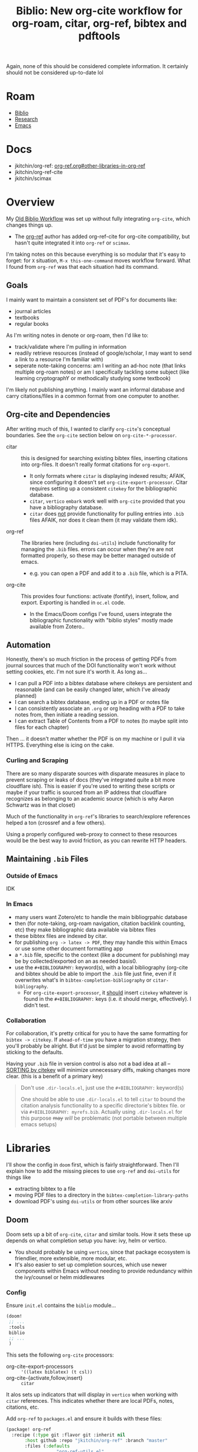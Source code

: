 :PROPERTIES:
:ID:       7be2f205-4d21-4ccb-b599-db97b4103a34
:END:
#+TITLE: Biblio: New org-cite workflow for org-roam, citar, org-ref, bibtex and pdftools
#+CATEGORY: slips
#+TAGS:

Again, none of this should be considered complete information. It certainly
should not be considered up-to-date lol

* Roam
+ [[id:6a612c79-df93-4872-af87-60d1b3622ae3][Biblio]]
+ [[id:c311d8a7-1627-4a18-84e4-77d7e1e725c7][Research]]
+ [[id:6f769bd4-6f54-4da7-a329-8cf5226128c9][Emacs]]

* Docs
+ jkitchin/org-ref: [[https://github.com/jkitchin/org-ref/tree/master/org-ref.org#other-libraries-in-org-ref][org-ref.org#other-libraries-in-org-ref]]
+ jkitchin/org-ref-cite
+ jkitchin/scimax
  
  
* Overview

My [[id:6a612c79-df93-4872-af87-60d1b3622ae3][Old Biblio Workflow]] was set up without fully integrating =org-cite=, which
changes things up.

+ The [[https://github.com/jkitchin/org-ref][org-ref]] author has added org-ref-cite for org-cite compatibility, but
  hasn't quite integrated it into =org-ref= or =scimax=.

I'm taking notes on this because everything is so modular that it's easy to
forget: for =X= situation, =M-x this-one-command= moves workflow forward. What I
found from =org-ref= was that each situation had its command.

** Goals

I mainly want to maintain a consistent set of PDF's for documents like:

+ journal articles
+ textbooks
+ regular books

As I'm writing notes in denote or org-roam, then I'd like to:

+ track/validate where I'm pulling in information
+ readily retrieve resources (instead of google/scholar, I may want to send a
  link to a resource I'm familiar with)
+ seperate note-taking concerns: am I writing an ad-hoc note (that links
  multiple org-roam notes) or am I specifically tackling some subject (like
  learning cryptographY or methodically studying some textbook)

I'm likely not publishing anything. I mainly want an informal database and carry
citations/files in a common format from one computer to another.

** Org-cite and Dependencies

After writing much of this, I wanted to clarify =org-cite='s conceptual
boundaries. See the =org-cite= section below on =org-cite-*-processor=.

+ citar :: this is designed for searching existing bibtex files, inserting
  citations into org-files. It doesn't really format citations for =org-export=.
  - It only formats where =citar= is displaying indexed results; AFAIK, since
    configuring it doesn't set =org-cite-export-processor=. Citar requires setting
    up a consistent =citekey= for the bibliographic database.
  - =citar=, =vertico= =embark= work well with =org-cite= provided that you have a
    bibliography database.
  - =citar= does _not_ provide functionality for pulling entries into =.bib= files
    AFAIK, nor does it clean them (it may validate them idk).
+ org-ref :: The libraries here (including =doi-utils=) include functionality for
  managing the =.bib= files. errors can occur when they're are not formatted
  properly, so these may be better managed outside of emacs.
  - e.g. you can open a PDF and add it to a =.bib= file, which is a PITA.
+ org-cite :: This provides four functions: activate (fontify), insert, follow,
  and export. Exporting is handled in =oc.el= code.
  - In the Emacs/Doom configs I've found, users integrate the bibliographic
    functionality with "biblio styles" mostly made available from Zotero..


** Automation

Honestly, there's so much friction in the process of getting PDFs from journal
sources that much of the DOI functionality won't work without setting cookies,
etc. I'm not sure it's worth it. As long as...

+ I can pull a PDF into a bibtex database where citekeys are persistent and
  reasonable (and can be easily changed later, which I've already planned)
+ I can search a bibtex database, ending up in a PDF or notes file
+ I can consistently associate an =.org= or org heading with a PDF to take notes
  from, then initiate a reading session.
+ I can extract Table of Contents from a PDF to notes (to maybe split into files
  for each chapter)

Then ... it doesn't matter whether the PDF is on my machine or I pull it via
HTTPS. Everything else is icing on the cake.

*** Curling and Scraping

There are so many disparate sources with disparate measures in place to
prevent scraping or leaks of docs (they've integrated quite a bit more
cloudflare ish). This is easier if you're used to writing these scripts or maybe
if your traffic is sourced from an IP address that cloudflare recognizes as
belonging to an academic source (which is why Aaron Schwartz was in that closet)

Much of the functionality in =org-ref='s libraries to search/explore references
helped a ton (crossref and a few others).

Using a properly configured web-proxy to connect to these resources would be the
best way to avoid friction, as you can rewrite HTTP headers.

** Maintaining =.bib= Files

*** Outside of Emacs

IDK

*** In Emacs

+ many users want Zotero/etc to handle the main bibliogrpahic database
+ then (for note-taking, org-roam navigation, citation backlink counting, etc)
  they make bibliographic data available via bibtex files
+ these bibtex files are indexed by citar.
+ for publishing =org -> latex -> PDF=, they may handle this within Emacs or use
  some other document formatting app
+ a =*.bib= file, specific to the context (like a document for publishing) may be
  by collected/exported on an as needed basis0.
+ use the =#+BIBLIOGRAPHY:= keyword(s), with a local bibliography (org-cite and
  bibtex should be able to import the =.bib= file just fine, even if it overwrites
  what's in =bibtex-completion-bibliography= or =citar-bibliography=.
  - For =org-cite-export-processor=, it _should_ insert =citekey= whatever is found in
    the =#+BIBLIOGRAPHY:= keys (i.e. it should merge, effectively). I didn't test.

*** Collaboration

For collaboration, it's pretty critical for you to have the same formatting
for =bibtex -> citekey=. If =ahead-of-time= you have a migration strategy, then
you'll probably be alright. But it'd just be simpler to avoid reformatting
by sticking to the defaults.

Having your =.bib= file in version control is also not a bad idea at all --
_SORTING by citekey_ will minimize unnecessary diffs, making changes more clear.
(this is a benefit of a primary key)

          #+begin_quote
Don't use =.dir-locals.el=, just use the =#+BIBLIOGRAPHY:= keyword(s)

One should be able to use =.dir-locals.el= to tell =citar= to bound the citation
analysis functionality to a specific directorie's bibtex file. or via
=#+BIBLIOGRAPHY: myrefs.bib=. Actually using =.dir-locals.el= for this purpose +may+
/will/ be problematic (not portable between multiple emacs setups)
          #+end_quote

* Libraries

I'll show the config in =doom= first, which is fairly straightforward. Then I'll
explain how to add the missing pieces to use =org-ref= and =doi-utils= for things
like

+ extracting bibtex to a file
+ moving PDF files to a directory in the =bibtex-completion-library-paths=
+ download PDF's using =doi-utils= or from other sources like arxiv

** Doom

Doom sets up a bit of =org-cite=, =citar= and similar tools. How it sets these up
depends on what completion setup you have: ivy, helm or vertico.

+ You should probably be using =vertico=, since that package ecosystem is
  friendlier, more extensible, more modular, etc.
+ It's also easier to set up completion sources, which use newer components
  within Emacs without needing to provide redundancy within the ivy/counsel or
  helm middlewares

*** Config

Ensure =init.el= contains the =biblio= module...

#+begin_src emacs-lisp
(doom!
 ;; ...
 :tools
 biblio
 ;; ...
 )
#+end_src

This sets the following =org-cite= processors:

+ org-cite-export-processors :: ='((latex biblatex) (t csl))=
+ org-cite-{activate,follow,insert} :: =citar=

It alos sets up indicators that will display in =vertico= when working with =citar=
references. This indicates whether there are local PDFs, notes, citations, etc.

Add =org-ref= to =packages.el= and ensure it builds with these files:

#+begin_src emacs-lisp
(package! org-ref
  :recipe (:type git :flavor git :inherit nil
	   :host github :repo "jkitchin/org-ref" :branch "master"
	   :files (:defaults
                   "org-ref-utils.el"
                   "org-ref-url-utils.el"
                   "doi-utils.el"
                   "nist-webook.el"
                   "org-ref-arxiv.el"
                   "org-ref-bibtex.el"
                   "org-ref-isbn.el"
                   "org-ref-pubmed.el"
                   "org-ref-scifinder.el"
                   "org-ref-scopus.el"
                   "org-ref.bib"
                   "citeproc")))
#+end_src

These should now be in your Emacs =load-path=.

+ The functionality in =org-ref= needs to be set /before/ =citar= loads.
+ Doom Emacs sets =:defer t= for citar and org/agenda/roam.
+ While testing changes to =bibtex-= variables, just use =setq=, since adding it to
  =:config= blocks may persist these lambda's in =use-package= blocks and they're
  impossible to remove afterwords.

config.el

#+begin_src emacs-lisp

#+end_src



** Tracking =org-cite= integration
*** Citar

Citar contains no references to =bibtex-*= other than in the =citar--insert-bibtex= defun.

*** Org Ref

Again, this should not be considered complete and certainly not up-to-date lol

**** Commands Needed

- org-ref-debug :: show debugging info about org-ref
- org-ref-extract-doi-from-pdf :: try to extract DOI from a PDF file
- doi-utils-get-bibtex-entry-pdf :: try to download PDF for a bibtex entry
  - C-u :: do `read-file-name' to get local PDF file
  - C-u C-u :: do `read-buffer-to-switch' to use PDF buffer
- org-ref-pdf-to-bibtext :: with PDF as current buffer, try to extract bibtex
- org-ref-bibtex-key-from-doi?


**** Usage of =bibtex.el= vars and functionality

=bibtex-completion-bibliography=

- org-ref-pdf.el :: org-ref-bibtex-key-from-doi
- org-ref-core.el :: org-ref-find-bibliography
- org-ref-core.el :: org-ref-possible-bibfiles
- org-ref-core.el :: org-ref-get-bibtex-key-and-file
- org-ref-arxiv.el :: org-add-bibtex-entry
- org-ref-bibtex.el :: org-ref-bibtex-get-entry
- doi-utils.el :: doi-utils-open-bibtex
- doi-utils.el :: doi-utils-add-entry-from-crossref-query

usage of =bibtex-completion-library-path=

- org-ref-citation-links.el :: org-ref-valid-keys uses =bibtex-completion-cache=
  (used by =org-ref-cite-activate=)
- org-ref-utils.el :: most usage flows through this defun: =org-ref-get-library-path=
- this is about where I stopped poking around.

* Workflow

** TODO .... hmmm


* Collaborative Workflows

The org files in jkitchin/scimax provide examples of cooperative editing
using org files:

- i.e. documents can be sent back/forth over email/git
- comments can be added while tracking contribution with email/git

i can't remember the exact details, but this is a bit of an issue when using
emacs, since you need to import/export from other document formatting files --
while dealing with with issues like =*.odt= from =*.doc[x]= with potentially
embedded LaTeX fragments. This actually isn't so bad, as long as your workflow
doesn't involve re-exporting imported ODT format.

But it's definitely going to "cramp your style". I don't have enough experience
here to understand how this works, but I'm imagining that LaTeX fragments pass
between many program boundaries before drafts are reviewed.

* Org Cite

Best places to find info on =org-cite=:

+ [[https://orgmode.org/manual/Citation-handling.html][Citation Handling]] in the Org Manual
+ oc*.el: in the header comments & the docstrings

There are mainly four types of =org-cite= processors

+ org-cite-export-processor :: export "via different libraries for different
  target formats."
+ org-cite-insert-processor :: "add/edit citations via =org-cite-insert="
+ org-cite-activate-processor :: "fontification, tooltip preview, etc"
+ org-cite-follow-processor :: "at point actions on citations via
  =org-open-at-point="

Exporters:

+ text,csl :: [[https://citationstyles.org/][CSL]] uses =citeproc= and renders different styles (in text)
+ bibtex,natbib,biblatex :: used with LaTeX-style org-export (LaTeX, beamer,
  etc)

Citar handles everything except =export=.

#+begin_quote
idk why it's so hard for me to look at manuals and extract the info I need. I
guess it's difficult to track which parts/paragrams of which pages I've actually
read, whereas with a book, it's pretty simple to "visually index" a pages
contents as somewhere between un/read.

this didn't quite jump out at me until I read the heading comments in the =oc.el=
source code and started tracing through keywords.
#+end_quote

** Keywords

=#+bibliography:= seems to only be referenced by =org-ref

+ #+BIBLIOGRAPHY: :: "First set one-or-more bibliographies, either globally with
  org-cite-global-bibliography, or locally using one or more 'bibliography'
  keywords ... set one or more Org mode uses all the local and global
  bibliographies combined to search for citation keys."
+ #+PRINT_BIBLIOGRAPHY: :: where to print the bibliography (accumulated
  citations). The citations may contain metadata. To print citations for an
  =org-beamer= (e.g. PDF slides or PDF poster), the [[https://orgmode.org/manual/Bibliography-options-in-the-biblatex-and-csl-export-processors.html][arguments to
  PRINT_BIBLIOGRAPHY]] vary based on the =org-cite-export-processor=
+ #+CITE_EXPORT :: =[citation export processor] [backend=$backend,style=style]=

** Processors

*** References

functions =org-cite.*processor$=

| org-cite-processor              | Return expected citation/bibliography processor.                     |
| org-cite-get-processor          | Return citation processor named after symbol NAME.                   |
| org-cite-csl--processor         | Return Citeproc processor reading items from current bibliography.   |
| org-cite--make-processor        | Constructor for objects of type ‘org-cite-processor’.                |
| org-cite-register-processor     | Mark citation processor NAME as available.                           |
| org-cite-try-load-processor     | Try loading citation processor NAME if unavailable.                  |
| org-cite-unregister-processor   | Unregister citation processor NAME.                                  |
| org-cite-make-insert-processor  | Build a function appropriate as an insert processor.                 |
| org-cite-store-export-processor | Store export processor in the ‘:cite-export’ property during export. |

variables =org-cite.*processors?$=

| org-cite--processors        | List of registered citation processors.                       |
| org-cite-follow-processor   | Processor used for following citations, as a symbol.          |
| org-cite-insert-processor   | Processor used for inserting citations, as a symbol.          |
| org-cite-export-processors  | Processor used for exporting citations, as a triplet, or nil. |
| org-cite-activate-processor | Processor used for activating citations, as a symbol.         |

** Bibtex References

Grepping the org source code for =[^-]bibtex= shows that

+ Org cite contains these references to =bibtex-*= functions
+ there are a handful of a handful of bibtex vars

I'm not 100% confident about this, as I didn't look for counterexamples.

However, it looks like the "why" of org-cite was to introduce a compatibility
layer that mostly doesn't specify bibtex dependencies beyond what is immediately
necessary. This decouples Emacs from =bibtex.el= while also allowing tools to
continue using it. (idk, not 100% confident on this either)

#+begin_example grep
Exported grep results:

lisp/ox-latex.el:1462:`org-latex-compiler'), and %bib is the BibTeX-like compiler (see
lisp/oc-basic.el:233:DIALECT is the BibTeX dialect used.  See `bibtex-dialect'.
lisp/oc-basic.el:236:        (bibtex-sort-ignore-string-entries t))
lisp/oc-basic.el:237:    (bibtex-set-dialect dialect t)
lisp/oc-basic.el:239:    (unless (bibtex-validate)
lisp/oc-basic.el:242:    (bibtex-map-entries
lisp/oc-basic.el:259:                 (let ((bibtex-string-files `(,(buffer-file-name)))
lisp/oc-basic.el:260:                       (bibtex-expand-strings t))
lisp/oc-basic.el:261:                   (bibtex-parse-entry t)))
lisp/oc-basic.el:832:       (bibtex-set-dialect)
lisp/oc-basic.el:833:       (bibtex-search-entry key)))))
lisp/ol-bibtex.el:127:(declare-function bibtex-beginning-of-entry "bibtex" ())
lisp/ol-bibtex.el:128:(declare-function bibtex-generate-autokey "bibtex" ())
lisp/ol-bibtex.el:129:(declare-function bibtex-parse-entry "bibtex" (&optional content))
lisp/ol-bibtex.el:130:(declare-function bibtex-url "bibtex" (&optional pos no-browse))
lisp/ol-bibtex.el:245:  "Set to a truth value to use `bibtex-generate-autokey' to generate keys."
lisp/ol-bibtex.el:428:	    (bibtex-beginning-of-entry)
lisp/ol-bibtex.el:458:				(bibtex-generate-autokey))))
lisp/ol-bibtex.el:512:  (when (eq major-mode 'bibtex-mode)
lisp/ol-bibtex.el:522:		     (bibtex-beginning-of-entry)
lisp/ol-bibtex.el:523:		     (bibtex-parse-entry)))))
lisp/ol-bibtex.el:552:  (let ((bibtex-autokey-names 1)
lisp/ol-bibtex.el:553:	(bibtex-autokey-names-stretch 1)
lisp/ol-bibtex.el:554:	(bibtex-autokey-name-case-convert-function 'identity)
lisp/ol-bibtex.el:555:	(bibtex-autokey-name-separator " & ")
lisp/ol-bibtex.el:556:	(bibtex-autokey-additional-names " et al.")
lisp/ol-bibtex.el:557:	(bibtex-autokey-year-length 4)
lisp/ol-bibtex.el:558:	(bibtex-autokey-name-year-separator " ")
lisp/ol-bibtex.el:559:	(bibtex-autokey-titlewords 3)
lisp/ol-bibtex.el:560:	(bibtex-autokey-titleword-separator " ")
lisp/ol-bibtex.el:561:	(bibtex-autokey-titleword-case-convert-function 'identity)
lisp/ol-bibtex.el:562:	(bibtex-autokey-titleword-length 'infty)
lisp/ol-bibtex.el:563:	(bibtex-autokey-year-title-separator ": "))
lisp/ol-bibtex.el:564:    (setq org-bibtex-description (bibtex-generate-autokey)))
lisp/ol-bibtex.el:567:    (bibtex-beginning-of-entry)
lisp/ol-bibtex.el:568:    (cdr (assoc "=key=" (bibtex-parse-entry)))))
lisp/ol-bibtex.el:572:  (when (eq major-mode 'bibtex-mode)
lisp/ol-bibtex.el:587:	    (bibtex-url)))
lisp/ol-bibtex.el:609:           (let ((bibtex-entries
lisp/ol-bibtex.el:616:               (insert (mapconcat #'identity bibtex-entries "\n")))
lisp/ol-bibtex.el:618:                      (length bibtex-entries) filename)
lisp/ol-bibtex.el:678:This uses `bibtex-parse-entry'.
lisp/ol-bibtex.el:700:           (save-excursion (bibtex-beginning-of-entry) (bibtex-parse-entry)))
lisp/ol-bibtex.el:716:	  (bibtex-beginning-of-entry))))
lisp/ol-bibtex.el:777:      (bibtex-mode)
#+end_example
